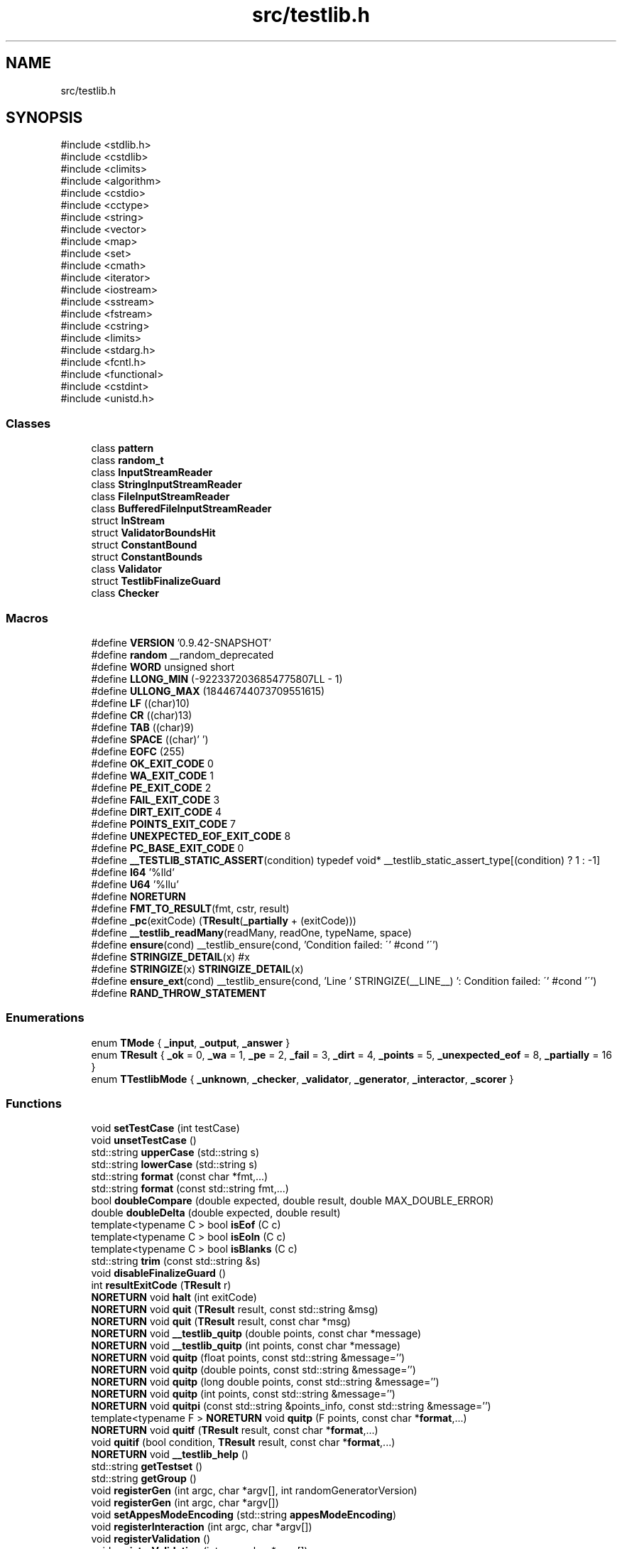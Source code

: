 .TH "src/testlib.h" 3 "competitive-contest" \" -*- nroff -*-
.ad l
.nh
.SH NAME
src/testlib.h
.SH SYNOPSIS
.br
.PP
\fR#include <stdlib\&.h>\fP
.br
\fR#include <cstdlib>\fP
.br
\fR#include <climits>\fP
.br
\fR#include <algorithm>\fP
.br
\fR#include <cstdio>\fP
.br
\fR#include <cctype>\fP
.br
\fR#include <string>\fP
.br
\fR#include <vector>\fP
.br
\fR#include <map>\fP
.br
\fR#include <set>\fP
.br
\fR#include <cmath>\fP
.br
\fR#include <iterator>\fP
.br
\fR#include <iostream>\fP
.br
\fR#include <sstream>\fP
.br
\fR#include <fstream>\fP
.br
\fR#include <cstring>\fP
.br
\fR#include <limits>\fP
.br
\fR#include <stdarg\&.h>\fP
.br
\fR#include <fcntl\&.h>\fP
.br
\fR#include <functional>\fP
.br
\fR#include <cstdint>\fP
.br
\fR#include <unistd\&.h>\fP
.br

.SS "Classes"

.in +1c
.ti -1c
.RI "class \fBpattern\fP"
.br
.ti -1c
.RI "class \fBrandom_t\fP"
.br
.ti -1c
.RI "class \fBInputStreamReader\fP"
.br
.ti -1c
.RI "class \fBStringInputStreamReader\fP"
.br
.ti -1c
.RI "class \fBFileInputStreamReader\fP"
.br
.ti -1c
.RI "class \fBBufferedFileInputStreamReader\fP"
.br
.ti -1c
.RI "struct \fBInStream\fP"
.br
.ti -1c
.RI "struct \fBValidatorBoundsHit\fP"
.br
.ti -1c
.RI "struct \fBConstantBound\fP"
.br
.ti -1c
.RI "struct \fBConstantBounds\fP"
.br
.ti -1c
.RI "class \fBValidator\fP"
.br
.ti -1c
.RI "struct \fBTestlibFinalizeGuard\fP"
.br
.ti -1c
.RI "class \fBChecker\fP"
.br
.in -1c
.SS "Macros"

.in +1c
.ti -1c
.RI "#define \fBVERSION\fP   '0\&.9\&.42\-SNAPSHOT'"
.br
.ti -1c
.RI "#define \fBrandom\fP   __random_deprecated"
.br
.ti -1c
.RI "#define \fBWORD\fP   unsigned short"
.br
.ti -1c
.RI "#define \fBLLONG_MIN\fP   (\-9223372036854775807LL \- 1)"
.br
.ti -1c
.RI "#define \fBULLONG_MAX\fP   (18446744073709551615)"
.br
.ti -1c
.RI "#define \fBLF\fP   ((char)10)"
.br
.ti -1c
.RI "#define \fBCR\fP   ((char)13)"
.br
.ti -1c
.RI "#define \fBTAB\fP   ((char)9)"
.br
.ti -1c
.RI "#define \fBSPACE\fP   ((char)' ')"
.br
.ti -1c
.RI "#define \fBEOFC\fP   (255)"
.br
.ti -1c
.RI "#define \fBOK_EXIT_CODE\fP   0"
.br
.ti -1c
.RI "#define \fBWA_EXIT_CODE\fP   1"
.br
.ti -1c
.RI "#define \fBPE_EXIT_CODE\fP   2"
.br
.ti -1c
.RI "#define \fBFAIL_EXIT_CODE\fP   3"
.br
.ti -1c
.RI "#define \fBDIRT_EXIT_CODE\fP   4"
.br
.ti -1c
.RI "#define \fBPOINTS_EXIT_CODE\fP   7"
.br
.ti -1c
.RI "#define \fBUNEXPECTED_EOF_EXIT_CODE\fP   8"
.br
.ti -1c
.RI "#define \fBPC_BASE_EXIT_CODE\fP   0"
.br
.ti -1c
.RI "#define \fB__TESTLIB_STATIC_ASSERT\fP(condition)   typedef void* __testlib_static_assert_type[(condition) ? 1 : \-1]"
.br
.ti -1c
.RI "#define \fBI64\fP   '%lld'"
.br
.ti -1c
.RI "#define \fBU64\fP   '%llu'"
.br
.ti -1c
.RI "#define \fBNORETURN\fP"
.br
.ti -1c
.RI "#define \fBFMT_TO_RESULT\fP(fmt,  cstr,  result)"
.br
.ti -1c
.RI "#define \fB_pc\fP(exitCode)   (\fBTResult\fP(\fB_partially\fP + (exitCode)))"
.br
.ti -1c
.RI "#define \fB__testlib_readMany\fP(readMany,  readOne,  typeName,  space)"
.br
.ti -1c
.RI "#define \fBensure\fP(cond)   __testlib_ensure(cond, 'Condition failed: \\'' #cond '\\'')"
.br
.ti -1c
.RI "#define \fBSTRINGIZE_DETAIL\fP(x)   #x"
.br
.ti -1c
.RI "#define \fBSTRINGIZE\fP(x)   \fBSTRINGIZE_DETAIL\fP(x)"
.br
.ti -1c
.RI "#define \fBensure_ext\fP(cond)   __testlib_ensure(cond, 'Line ' STRINGIZE(__LINE__) ': Condition failed: \\'' #cond '\\'')"
.br
.ti -1c
.RI "#define \fBRAND_THROW_STATEMENT\fP"
.br
.in -1c
.SS "Enumerations"

.in +1c
.ti -1c
.RI "enum \fBTMode\fP { \fB_input\fP, \fB_output\fP, \fB_answer\fP }"
.br
.ti -1c
.RI "enum \fBTResult\fP { \fB_ok\fP = 0, \fB_wa\fP = 1, \fB_pe\fP = 2, \fB_fail\fP = 3, \fB_dirt\fP = 4, \fB_points\fP = 5, \fB_unexpected_eof\fP = 8, \fB_partially\fP = 16 }"
.br
.ti -1c
.RI "enum \fBTTestlibMode\fP { \fB_unknown\fP, \fB_checker\fP, \fB_validator\fP, \fB_generator\fP, \fB_interactor\fP, \fB_scorer\fP }"
.br
.in -1c
.SS "Functions"

.in +1c
.ti -1c
.RI "void \fBsetTestCase\fP (int testCase)"
.br
.ti -1c
.RI "void \fBunsetTestCase\fP ()"
.br
.ti -1c
.RI "std::string \fBupperCase\fP (std::string s)"
.br
.ti -1c
.RI "std::string \fBlowerCase\fP (std::string s)"
.br
.ti -1c
.RI "std::string \fBformat\fP (const char *fmt,\&.\&.\&.)"
.br
.ti -1c
.RI "std::string \fBformat\fP (const std::string fmt,\&.\&.\&.)"
.br
.ti -1c
.RI "bool \fBdoubleCompare\fP (double expected, double result, double MAX_DOUBLE_ERROR)"
.br
.ti -1c
.RI "double \fBdoubleDelta\fP (double expected, double result)"
.br
.ti -1c
.RI "template<typename C > bool \fBisEof\fP (C c)"
.br
.ti -1c
.RI "template<typename C > bool \fBisEoln\fP (C c)"
.br
.ti -1c
.RI "template<typename C > bool \fBisBlanks\fP (C c)"
.br
.ti -1c
.RI "std::string \fBtrim\fP (const std::string &s)"
.br
.ti -1c
.RI "void \fBdisableFinalizeGuard\fP ()"
.br
.ti -1c
.RI "int \fBresultExitCode\fP (\fBTResult\fP r)"
.br
.ti -1c
.RI "\fBNORETURN\fP void \fBhalt\fP (int exitCode)"
.br
.ti -1c
.RI "\fBNORETURN\fP void \fBquit\fP (\fBTResult\fP result, const std::string &msg)"
.br
.ti -1c
.RI "\fBNORETURN\fP void \fBquit\fP (\fBTResult\fP result, const char *msg)"
.br
.ti -1c
.RI "\fBNORETURN\fP void \fB__testlib_quitp\fP (double points, const char *message)"
.br
.ti -1c
.RI "\fBNORETURN\fP void \fB__testlib_quitp\fP (int points, const char *message)"
.br
.ti -1c
.RI "\fBNORETURN\fP void \fBquitp\fP (float points, const std::string &message='')"
.br
.ti -1c
.RI "\fBNORETURN\fP void \fBquitp\fP (double points, const std::string &message='')"
.br
.ti -1c
.RI "\fBNORETURN\fP void \fBquitp\fP (long double points, const std::string &message='')"
.br
.ti -1c
.RI "\fBNORETURN\fP void \fBquitp\fP (int points, const std::string &message='')"
.br
.ti -1c
.RI "\fBNORETURN\fP void \fBquitpi\fP (const std::string &points_info, const std::string &message='')"
.br
.ti -1c
.RI "template<typename F > \fBNORETURN\fP void \fBquitp\fP (F points, const char *\fBformat\fP,\&.\&.\&.)"
.br
.ti -1c
.RI "\fBNORETURN\fP void \fBquitf\fP (\fBTResult\fP result, const char *\fBformat\fP,\&.\&.\&.)"
.br
.ti -1c
.RI "void \fBquitif\fP (bool condition, \fBTResult\fP result, const char *\fBformat\fP,\&.\&.\&.)"
.br
.ti -1c
.RI "\fBNORETURN\fP void \fB__testlib_help\fP ()"
.br
.ti -1c
.RI "std::string \fBgetTestset\fP ()"
.br
.ti -1c
.RI "std::string \fBgetGroup\fP ()"
.br
.ti -1c
.RI "void \fBregisterGen\fP (int argc, char *argv[], int randomGeneratorVersion)"
.br
.ti -1c
.RI "void \fBregisterGen\fP (int argc, char *argv[])"
.br
.ti -1c
.RI "void \fBsetAppesModeEncoding\fP (std::string \fBappesModeEncoding\fP)"
.br
.ti -1c
.RI "void \fBregisterInteraction\fP (int argc, char *argv[])"
.br
.ti -1c
.RI "void \fBregisterValidation\fP ()"
.br
.ti -1c
.RI "void \fBregisterValidation\fP (int argc, char *argv[])"
.br
.ti -1c
.RI "void \fBaddFeature\fP (const std::string &\fBfeature\fP)"
.br
.ti -1c
.RI "void \fBfeature\fP (const std::string &feature)"
.br
.ti -1c
.RI "void \fBregisterTestlibCmd\fP (int argc, char *argv[])"
.br
.ti -1c
.RI "void \fBregisterTestlib\fP (int argc,\&.\&.\&.)"
.br
.ti -1c
.RI "void \fBensuref\fP (bool cond, const char *\fBformat\fP,\&.\&.\&.)"
.br
.ti -1c
.RI "void \fBsetName\fP (const char *\fBformat\fP,\&.\&.\&.)"
.br
.ti -1c
.RI "template<typename _RandomAccessIter > void \fBshuffle\fP (_RandomAccessIter __first, _RandomAccessIter __last)"
.br
.ti -1c
.RI "template<typename _RandomAccessIter > void \fBrandom_shuffle\fP (_RandomAccessIter, _RandomAccessIter)"
.br
.ti -1c
.RI "int \fBrand\fP () \fBRAND_THROW_STATEMENT\fP"
.br
.ti -1c
.RI "void \fBsrand\fP (unsigned int seed) \fBRAND_THROW_STATEMENT\fP"
.br
.ti -1c
.RI "void \fBstartTest\fP (int test)"
.br
.ti -1c
.RI "std::string \fBcompress\fP (const std::string &s)"
.br
.ti -1c
.RI "std::string \fBenglishEnding\fP (int x)"
.br
.ti -1c
.RI "template<typename _ForwardIterator , typename _Separator > std::string \fBjoin\fP (_ForwardIterator first, _ForwardIterator last, _Separator separator)"
.br
.ti -1c
.RI "template<typename _ForwardIterator > std::string \fBjoin\fP (_ForwardIterator first, _ForwardIterator last)"
.br
.ti -1c
.RI "template<typename _Collection , typename _Separator > std::string \fBjoin\fP (const _Collection &collection, _Separator separator)"
.br
.ti -1c
.RI "template<typename _Collection > std::string \fBjoin\fP (const _Collection &collection)"
.br
.ti -1c
.RI "std::vector< std::string > \fBsplit\fP (const std::string &s, char separator)"
.br
.ti -1c
.RI "std::vector< std::string > \fBsplit\fP (const std::string &s, const std::string &separators)"
.br
.ti -1c
.RI "std::vector< std::string > \fBtokenize\fP (const std::string &s, char separator)"
.br
.ti -1c
.RI "std::vector< std::string > \fBtokenize\fP (const std::string &s, const std::string &separators)"
.br
.ti -1c
.RI "\fBNORETURN\fP void \fB__testlib_expectedButFound\fP (\fBTResult\fP result, std::string expected, std::string found, const char *prepend)"
.br
.ti -1c
.RI "\fBNORETURN\fP void \fB__testlib_expectedButFound\fP (\fBTResult\fP result, double expected, double found, const char *prepend)"
.br
.ti -1c
.RI "template<typename T > \fBNORETURN\fP void \fBexpectedButFound\fP (\fBTResult\fP result, T expected, T found, const char *prependFormat='',\&.\&.\&.)"
.br
.ti -1c
.RI "template<> \fBNORETURN\fP void \fBexpectedButFound< std::string >\fP (\fBTResult\fP result, std::string expected, std::string found, const char *prependFormat,\&.\&.\&.)"
.br
.ti -1c
.RI "template<> \fBNORETURN\fP void \fBexpectedButFound< double >\fP (\fBTResult\fP result, double expected, double found, const char *prependFormat,\&.\&.\&.)"
.br
.ti -1c
.RI "template<> \fBNORETURN\fP void \fBexpectedButFound< const char * >\fP (\fBTResult\fP result, const char *expected, const char *found, const char *prependFormat,\&.\&.\&.)"
.br
.ti -1c
.RI "template<> \fBNORETURN\fP void \fBexpectedButFound< float >\fP (\fBTResult\fP result, float expected, float found, const char *prependFormat,\&.\&.\&.)"
.br
.ti -1c
.RI "template<> \fBNORETURN\fP void \fBexpectedButFound< long double >\fP (\fBTResult\fP result, long double expected, long double found, const char *prependFormat,\&.\&.\&.)"
.br
.in -1c
.SS "Variables"

.in +1c
.ti -1c
.RI "const char * \fBlatestFeatures\fP []"
.br
.ti -1c
.RI "const long long \fB__TESTLIB_LONGLONG_MAX\fP = 9223372036854775807LL"
.br
.ti -1c
.RI "const int \fB__TESTLIB_MAX_TEST_CASE\fP = 1073741823"
.br
.ti -1c
.RI "int \fB__testlib_exitCode\fP"
.br
.ti -1c
.RI "bool \fB__testlib_hasTestCase\fP"
.br
.ti -1c
.RI "int \fB__testlib_testCase\fP = \-1"
.br
.ti -1c
.RI "const std::string \fBoutcomes\fP []"
.br
.ti -1c
.RI "\fBInStream\fP \fBinf\fP"
.br
.ti -1c
.RI "\fBInStream\fP \fBouf\fP"
.br
.ti -1c
.RI "\fBInStream\fP \fBans\fP"
.br
.ti -1c
.RI "bool \fBappesMode\fP"
.br
.ti -1c
.RI "std::string \fBappesModeEncoding\fP = 'windows\-1251'"
.br
.ti -1c
.RI "std::string \fBresultName\fP"
.br
.ti -1c
.RI "std::string \fBcheckerName\fP = 'untitled checker'"
.br
.ti -1c
.RI "\fBrandom_t\fP \fBrnd\fP"
.br
.ti -1c
.RI "\fBTTestlibMode\fP \fBtestlibMode\fP = \fB_unknown\fP"
.br
.ti -1c
.RI "double \fB__testlib_points\fP = std::numeric_limits<float>::infinity()"
.br
.ti -1c
.RI "const size_t \fBVALIDATOR_MAX_VARIABLE_COUNT\fP = 255"
.br
.ti -1c
.RI "class \fBValidator\fP \fBvalidator\fP"
.br
.ti -1c
.RI "\fBTestlibFinalizeGuard\fP \fBtestlibFinalizeGuard\fP"
.br
.ti -1c
.RI "std::fstream \fBtout\fP"
.br
.ti -1c
.RI "std::string \fB__testlib_testset\fP"
.br
.ti -1c
.RI "std::string \fB__testlib_group\fP"
.br
.ti -1c
.RI "class \fBChecker\fP \fBchecker\fP"
.br
.in -1c
.SH "Macro Definition Documentation"
.PP 
.SS "#define __testlib_readMany(readMany, readOne, typeName, space)"
\fBValue:\fP.PP
.nf
    if (size < 0)                                                               \\
        quit(_fail, #readMany ": size should be non\-negative\&.");                \\
    if (size > 100000000)                                                       \\
        quit(_fail, #readMany ": size should be at most 100000000\&.");           \\
                                                                                \\
    std::vector<typeName> result(size);                                         \\
    readManyIteration = indexBase;                                              \\
                                                                                \\
    for (int i = 0; i < size; i++)                                              \\
    {                                                                           \\
        result[i] = readOne;                                                    \\
        readManyIteration++;                                                    \\
        if (strict && space && i + 1 < size)                                              \\
            readSpace();                                                        \\
    }                                                                           \\
                                                                                \\
    readManyIteration = NO_INDEX;                                               \\
    return result;                                                              \\
.fi

.PP
Definition at line \fB3436\fP of file \fBtestlib\&.h\fP\&.
.SS "#define __TESTLIB_STATIC_ASSERT(condition)   typedef void* __testlib_static_assert_type[(condition) ? 1 : \-1]"

.PP
Definition at line \fB299\fP of file \fBtestlib\&.h\fP\&.
.SS "#define _pc(exitCode)   (\fBTResult\fP(\fB_partially\fP + (exitCode)))"

.PP
Definition at line \fB1636\fP of file \fBtestlib\&.h\fP\&.
.SS "#define CR   ((char)13)"

.PP
Definition at line \fB229\fP of file \fBtestlib\&.h\fP\&.
.SS "#define DIRT_EXIT_CODE   4"

.PP
Definition at line \fB276\fP of file \fBtestlib\&.h\fP\&.
.SS "#define ensure(cond)   __testlib_ensure(cond, 'Condition failed: \\'' #cond '\\'')"

.PP
Definition at line \fB4908\fP of file \fBtestlib\&.h\fP\&.
.SS "#define ensure_ext(cond)   __testlib_ensure(cond, 'Line ' STRINGIZE(__LINE__) ': Condition failed: \\'' #cond '\\'')"

.PP
Definition at line \fB4911\fP of file \fBtestlib\&.h\fP\&.
.SS "#define EOFC   (255)"

.PP
Definition at line \fB232\fP of file \fBtestlib\&.h\fP\&.
.SS "#define FAIL_EXIT_CODE   3"

.PP
Definition at line \fB268\fP of file \fBtestlib\&.h\fP\&.
.SS "#define FMT_TO_RESULT(fmt, cstr, result)"
\fBValue:\fP.PP
.nf
            std::string result;                              \\
            if (__testlib_format_buffer_usage_count != 0)                                  \\
                __testlib_fail("FMT_TO_RESULT::__testlib_format_buffer_usage_count != 0"); \\
            __testlib_format_buffer_usage_count++;                                         \\
            va_list ap;                                                                    \\
            va_start(ap, fmt);                                                             \\
            vsnprintf(__testlib_format_buffer, sizeof(__testlib_format_buffer), cstr, ap); \\
            va_end(ap);                                                                    \\
            __testlib_format_buffer[sizeof(__testlib_format_buffer) \- 1] = 0;              \\
            result = std::string(__testlib_format_buffer);                                 \\
            __testlib_format_buffer_usage_count\-\-;                                         \\
.fi

.PP
Definition at line \fB321\fP of file \fBtestlib\&.h\fP\&.
.SS "#define I64   '%lld'"

.PP
Definition at line \fB306\fP of file \fBtestlib\&.h\fP\&.
.SS "#define LF   ((char)10)"

.PP
Definition at line \fB228\fP of file \fBtestlib\&.h\fP\&.
.SS "#define LLONG_MIN   (\-9223372036854775807LL \- 1)"

.PP
Definition at line \fB221\fP of file \fBtestlib\&.h\fP\&.
.SS "#define NORETURN"

.PP
Definition at line \fB315\fP of file \fBtestlib\&.h\fP\&.
.SS "#define OK_EXIT_CODE   0"

.PP
Definition at line \fB238\fP of file \fBtestlib\&.h\fP\&.
.SS "#define PC_BASE_EXIT_CODE   0"

.PP
Definition at line \fB292\fP of file \fBtestlib\&.h\fP\&.
.SS "#define PE_EXIT_CODE   2"

.PP
Definition at line \fB258\fP of file \fBtestlib\&.h\fP\&.
.SS "#define POINTS_EXIT_CODE   7"

.PP
Definition at line \fB281\fP of file \fBtestlib\&.h\fP\&.
.SS "#define RAND_THROW_STATEMENT"

.PP
Definition at line \fB4961\fP of file \fBtestlib\&.h\fP\&.
.SS "#define random   __random_deprecated"

.PP
Definition at line \fB167\fP of file \fBtestlib\&.h\fP\&.
.SS "#define SPACE   ((char)' ')"

.PP
Definition at line \fB231\fP of file \fBtestlib\&.h\fP\&.
.SS "#define STRINGIZE(x)   \fBSTRINGIZE_DETAIL\fP(x)"

.PP
Definition at line \fB4910\fP of file \fBtestlib\&.h\fP\&.
.SS "#define STRINGIZE_DETAIL(x)   #x"

.PP
Definition at line \fB4909\fP of file \fBtestlib\&.h\fP\&.
.SS "#define TAB   ((char)9)"

.PP
Definition at line \fB230\fP of file \fBtestlib\&.h\fP\&.
.SS "#define U64   '%llu'"

.PP
Definition at line \fB307\fP of file \fBtestlib\&.h\fP\&.
.SS "#define ULLONG_MAX   (18446744073709551615)"

.PP
Definition at line \fB225\fP of file \fBtestlib\&.h\fP\&.
.SS "#define UNEXPECTED_EOF_EXIT_CODE   8"

.PP
Definition at line \fB285\fP of file \fBtestlib\&.h\fP\&.
.SS "#define VERSION   '0\&.9\&.42\-SNAPSHOT'"

.PP
Definition at line \fB28\fP of file \fBtestlib\&.h\fP\&.
.SS "#define WA_EXIT_CODE   1"

.PP
Definition at line \fB248\fP of file \fBtestlib\&.h\fP\&.
.SS "#define WORD   unsigned short"

.PP
Definition at line \fB212\fP of file \fBtestlib\&.h\fP\&.
.SH "Enumeration Type Documentation"
.PP 
.SS "enum \fBTMode\fP"

.PP
\fBEnumerator\fP
.in +1c
.TP
\fB\fI_input \fP\fP
.TP
\fB\fI_output \fP\fP
.TP
\fB\fI_answer \fP\fP
.PP
Definition at line \fB1616\fP of file \fBtestlib\&.h\fP\&.
.SS "enum \fBTResult\fP"

.PP
\fBEnumerator\fP
.in +1c
.TP
\fB\fI_ok \fP\fP
.TP
\fB\fI_wa \fP\fP
.TP
\fB\fI_pe \fP\fP
.TP
\fB\fI_fail \fP\fP
.TP
\fB\fI_dirt \fP\fP
.TP
\fB\fI_points \fP\fP
.TP
\fB\fI_unexpected_eof \fP\fP
.TP
\fB\fI_partially \fP\fP
.PP
Definition at line \fB1621\fP of file \fBtestlib\&.h\fP\&.
.SS "enum \fBTTestlibMode\fP"

.PP
\fBEnumerator\fP
.in +1c
.TP
\fB\fI_unknown \fP\fP
.TP
\fB\fI_checker \fP\fP
.TP
\fB\fI_validator \fP\fP
.TP
\fB\fI_generator \fP\fP
.TP
\fB\fI_interactor \fP\fP
.TP
\fB\fI_scorer \fP\fP
.PP
Definition at line \fB1632\fP of file \fBtestlib\&.h\fP\&.
.SH "Function Documentation"
.PP 
.SS "\fBNORETURN\fP void __testlib_expectedButFound (\fBTResult\fP result, double expected, double found, const char * prepend)"

.PP
Definition at line \fB5176\fP of file \fBtestlib\&.h\fP\&.
.SS "\fBNORETURN\fP void __testlib_expectedButFound (\fBTResult\fP result, std::string expected, std::string found, const char * prepend)"

.PP
Definition at line \fB5165\fP of file \fBtestlib\&.h\fP\&.
.SS "\fBNORETURN\fP void __testlib_help ()"

.PP
Definition at line \fB4497\fP of file \fBtestlib\&.h\fP\&.
.SS "\fBNORETURN\fP void __testlib_quitp (double points, const char * message)"

.PP
Definition at line \fB4419\fP of file \fBtestlib\&.h\fP\&.
.SS "\fBNORETURN\fP void __testlib_quitp (int points, const char * message)"

.PP
Definition at line \fB4432\fP of file \fBtestlib\&.h\fP\&.
.SS "void addFeature (const std::string & feature)"

.PP
Definition at line \fB4765\fP of file \fBtestlib\&.h\fP\&.
.SS "std::string compress (const std::string & s)\fR [inline]\fP"

.PP
Definition at line \fB5006\fP of file \fBtestlib\&.h\fP\&.
.SS "void disableFinalizeGuard ()"

.PP
Definition at line \fB2817\fP of file \fBtestlib\&.h\fP\&.
.SS "bool doubleCompare (double expected, double result, double MAX_DOUBLE_ERROR)\fR [inline]\fP"

.PP
Definition at line \fB482\fP of file \fBtestlib\&.h\fP\&.
.SS "double doubleDelta (double expected, double result)\fR [inline]\fP"

.PP
Definition at line \fB508\fP of file \fBtestlib\&.h\fP\&.
.SS "std::string englishEnding (int x)\fR [inline]\fP"

.PP
Definition at line \fB5013\fP of file \fBtestlib\&.h\fP\&.
.SS "void ensuref (bool cond, const char * format,  \&.\&.\&.)\fR [inline]\fP"

.PP
Definition at line \fB4916\fP of file \fBtestlib\&.h\fP\&.
.SS "template<typename T > \fBNORETURN\fP void expectedButFound (\fBTResult\fP result, T expected, T found, const char * prependFormat = \fR''\fP,  \&.\&.\&.)"

.PP
Definition at line \fB5186\fP of file \fBtestlib\&.h\fP\&.
.SS "template<> \fBNORETURN\fP void \fBexpectedButFound\fP< const char * > (\fBTResult\fP result, const char * expected, const char * found, const char * prependFormat,  \&.\&.\&.)"

.PP
Definition at line \fB5218\fP of file \fBtestlib\&.h\fP\&.
.SS "template<> \fBNORETURN\fP void \fBexpectedButFound\fP< double > (\fBTResult\fP result, double expected, double found, const char * prependFormat,  \&.\&.\&.)"

.PP
Definition at line \fB5207\fP of file \fBtestlib\&.h\fP\&.
.SS "template<> \fBNORETURN\fP void \fBexpectedButFound\fP< float > (\fBTResult\fP result, float expected, float found, const char * prependFormat,  \&.\&.\&.)"

.PP
Definition at line \fB5229\fP of file \fBtestlib\&.h\fP\&.
.SS "template<> \fBNORETURN\fP void \fBexpectedButFound\fP< long double > (\fBTResult\fP result, long double expected, long double found, const char * prependFormat,  \&.\&.\&.)"

.PP
Definition at line \fB5238\fP of file \fBtestlib\&.h\fP\&.
.SS "template<> \fBNORETURN\fP void \fBexpectedButFound\fP< std::string > (\fBTResult\fP result, std::string expected, std::string found, const char * prependFormat,  \&.\&.\&.)"

.PP
Definition at line \fB5197\fP of file \fBtestlib\&.h\fP\&.
.SS "void feature (const std::string & feature)"

.PP
Definition at line \fB4771\fP of file \fBtestlib\&.h\fP\&.
.SS "std::string format (const char * fmt,  \&.\&.\&.)"

.PP
Definition at line \fB436\fP of file \fBtestlib\&.h\fP\&.
.SS "std::string format (const std::string fmt,  \&.\&.\&.)"

.PP
Definition at line \fB441\fP of file \fBtestlib\&.h\fP\&.
.SS "std::string getGroup ()"

.PP
Definition at line \fB4546\fP of file \fBtestlib\&.h\fP\&.
.SS "std::string getTestset ()"

.PP
Definition at line \fB4540\fP of file \fBtestlib\&.h\fP\&.
.SS "\fBNORETURN\fP void halt (int exitCode)"

.PP
Definition at line \fB2969\fP of file \fBtestlib\&.h\fP\&.
.SS "template<typename C > bool isBlanks (C c)\fR [inline]\fP"

.PP
Definition at line \fB1593\fP of file \fBtestlib\&.h\fP\&.
.SS "template<typename C > bool isEof (C c)\fR [inline]\fP"

.PP
Definition at line \fB1583\fP of file \fBtestlib\&.h\fP\&.
.SS "template<typename C > bool isEoln (C c)\fR [inline]\fP"

.PP
Definition at line \fB1588\fP of file \fBtestlib\&.h\fP\&.
.SS "template<typename _ForwardIterator > std::string join (_ForwardIterator first, _ForwardIterator last)"

.PP
Definition at line \fB5047\fP of file \fBtestlib\&.h\fP\&.
.SS "template<typename _ForwardIterator , typename _Separator > std::string join (_ForwardIterator first, _ForwardIterator last, _Separator separator)"

.PP
Definition at line \fB5030\fP of file \fBtestlib\&.h\fP\&.
.SS "template<typename _Collection > std::string join (const _Collection & collection)"

.PP
Definition at line \fB5063\fP of file \fBtestlib\&.h\fP\&.
.SS "template<typename _Collection , typename _Separator > std::string join (const _Collection & collection, _Separator separator)"

.PP
Definition at line \fB5055\fP of file \fBtestlib\&.h\fP\&.
.SS "std::string lowerCase (std::string s)\fR [inline]\fP"

.PP
Definition at line \fB426\fP of file \fBtestlib\&.h\fP\&.
.SS "\fBNORETURN\fP void quit (\fBTResult\fP result, const char * msg)"

.PP
Definition at line \fB4415\fP of file \fBtestlib\&.h\fP\&.
.SS "\fBNORETURN\fP void quit (\fBTResult\fP result, const std::string & msg)"

.PP
Definition at line \fB4411\fP of file \fBtestlib\&.h\fP\&.
.SS "\fBNORETURN\fP void quitf (\fBTResult\fP result, const char * format,  \&.\&.\&.)"

.PP
Definition at line \fB4482\fP of file \fBtestlib\&.h\fP\&.
.SS "void quitif (bool condition, \fBTResult\fP result, const char * format,  \&.\&.\&.)"

.PP
Definition at line \fB4490\fP of file \fBtestlib\&.h\fP\&.
.SS "\fBNORETURN\fP void quitp (double points, const std::string & message = \fR''\fP)"

.PP
Definition at line \fB4449\fP of file \fBtestlib\&.h\fP\&.
.SS "template<typename F > \fBNORETURN\fP void quitp (F points, const char * format,  \&.\&.\&.)"

.PP
Definition at line \fB4474\fP of file \fBtestlib\&.h\fP\&.
.SS "\fBNORETURN\fP void quitp (float points, const std::string & message = \fR''\fP)"

.PP
Definition at line \fB4445\fP of file \fBtestlib\&.h\fP\&.
.SS "\fBNORETURN\fP void quitp (int points, const std::string & message = \fR''\fP)"

.PP
Definition at line \fB4457\fP of file \fBtestlib\&.h\fP\&.
.SS "\fBNORETURN\fP void quitp (long double points, const std::string & message = \fR''\fP)"

.PP
Definition at line \fB4453\fP of file \fBtestlib\&.h\fP\&.
.SS "\fBNORETURN\fP void quitpi (const std::string & points_info, const std::string & message = \fR''\fP)"

.PP
Definition at line \fB4461\fP of file \fBtestlib\&.h\fP\&.
.SS "int rand ()"

.PP
Definition at line \fB4971\fP of file \fBtestlib\&.h\fP\&.
.SS "template<typename _RandomAccessIter > void random_shuffle (_RandomAccessIter, _RandomAccessIter)"

.PP
Definition at line \fB4954\fP of file \fBtestlib\&.h\fP\&.
.SS "void registerGen (int argc, char * argv[])"

.PP
Definition at line \fB4605\fP of file \fBtestlib\&.h\fP\&.
.SS "void registerGen (int argc, char * argv[], int randomGeneratorVersion)"

.PP
Definition at line \fB4566\fP of file \fBtestlib\&.h\fP\&.
.SS "void registerInteraction (int argc, char * argv[])"

.PP
Definition at line \fB4638\fP of file \fBtestlib\&.h\fP\&.
.SS "void registerTestlib (int argc,  \&.\&.\&.)"

.PP
Definition at line \fB4876\fP of file \fBtestlib\&.h\fP\&.
.SS "void registerTestlibCmd (int argc, char * argv[])"

.PP
Definition at line \fB4812\fP of file \fBtestlib\&.h\fP\&.
.SS "void registerValidation ()"

.PP
Definition at line \fB4691\fP of file \fBtestlib\&.h\fP\&.
.SS "void registerValidation (int argc, char * argv[])"

.PP
Definition at line \fB4705\fP of file \fBtestlib\&.h\fP\&.
.SS "int resultExitCode (\fBTResult\fP r)"

.PP
Definition at line \fB2900\fP of file \fBtestlib\&.h\fP\&.
.SS "void setAppesModeEncoding (std::string appesModeEncoding)"

.PP
Definition at line \fB4614\fP of file \fBtestlib\&.h\fP\&.
.SS "void setName (const char * format,  \&.\&.\&.)"

.PP
Definition at line \fB4930\fP of file \fBtestlib\&.h\fP\&.
.SS "void setTestCase (int testCase)"

.PP
Definition at line \fB2878\fP of file \fBtestlib\&.h\fP\&.
.SS "template<typename _RandomAccessIter > void shuffle (_RandomAccessIter __first, _RandomAccessIter __last)"

.PP
Definition at line \fB4943\fP of file \fBtestlib\&.h\fP\&.
.SS "std::vector< std::string > split (const std::string & s, char separator)"
Splits string s by character separator returning exactly k+1 items, where k is the number of separator occurrences\&. 
.PP
Definition at line \fB5074\fP of file \fBtestlib\&.h\fP\&.
.SS "std::vector< std::string > split (const std::string & s, const std::string & separators)"
Splits string s by character separators returning exactly k+1 items, where k is the number of separator occurrences\&. 
.PP
Definition at line \fB5094\fP of file \fBtestlib\&.h\fP\&.
.SS "void srand (unsigned int seed)"

.PP
Definition at line \fB4989\fP of file \fBtestlib\&.h\fP\&.
.SS "void startTest (int test)"

.PP
Definition at line \fB4997\fP of file \fBtestlib\&.h\fP\&.
.SS "std::vector< std::string > tokenize (const std::string & s, char separator)"
Splits string s by character separator returning non-empty items\&. 
.PP
Definition at line \fB5120\fP of file \fBtestlib\&.h\fP\&.
.SS "std::vector< std::string > tokenize (const std::string & s, const std::string & separators)"
Splits string s by character separators returning non-empty items\&. 
.PP
Definition at line \fB5141\fP of file \fBtestlib\&.h\fP\&.
.SS "std::string trim (const std::string & s)\fR [inline]\fP"

.PP
Definition at line \fB1597\fP of file \fBtestlib\&.h\fP\&.
.SS "void unsetTestCase ()"

.PP
Definition at line \fB343\fP of file \fBtestlib\&.h\fP\&.
.SS "std::string upperCase (std::string s)\fR [inline]\fP"

.PP
Definition at line \fB416\fP of file \fBtestlib\&.h\fP\&.
.SH "Variable Documentation"
.PP 
.SS "int __testlib_exitCode"

.PP
Definition at line \fB336\fP of file \fBtestlib\&.h\fP\&.
.SS "std::string __testlib_group"

.PP
Definition at line \fB4544\fP of file \fBtestlib\&.h\fP\&.
.SS "bool __testlib_hasTestCase"

.PP
Definition at line \fB338\fP of file \fBtestlib\&.h\fP\&.
.SS "const long long __TESTLIB_LONGLONG_MAX = 9223372036854775807LL"

.PP
Definition at line \fB333\fP of file \fBtestlib\&.h\fP\&.
.SS "const int __TESTLIB_MAX_TEST_CASE = 1073741823"

.PP
Definition at line \fB334\fP of file \fBtestlib\&.h\fP\&.
.SS "double __testlib_points = std::numeric_limits<float>::infinity()"

.PP
Definition at line \fB2380\fP of file \fBtestlib\&.h\fP\&.
.SS "int __testlib_testCase = \-1"

.PP
Definition at line \fB339\fP of file \fBtestlib\&.h\fP\&.
.SS "std::string __testlib_testset"

.PP
Definition at line \fB4538\fP of file \fBtestlib\&.h\fP\&.
.SS "\fBInStream\fP ans"

.PP
Definition at line \fB2373\fP of file \fBtestlib\&.h\fP\&.
.SS "bool appesMode"

.PP
Definition at line \fB2374\fP of file \fBtestlib\&.h\fP\&.
.SS "std::string appesModeEncoding = 'windows\-1251'"

.PP
Definition at line \fB2375\fP of file \fBtestlib\&.h\fP\&.
.SS "class \fBChecker\fP checker"

.SS "std::string checkerName = 'untitled checker'"

.PP
Definition at line \fB2377\fP of file \fBtestlib\&.h\fP\&.
.SS "\fBInStream\fP inf"

.PP
Definition at line \fB2371\fP of file \fBtestlib\&.h\fP\&.
.SS "const char* latestFeatures[]"

.PP
Definition at line \fB65\fP of file \fBtestlib\&.h\fP\&.
.SS "\fBInStream\fP ouf"

.PP
Definition at line \fB2372\fP of file \fBtestlib\&.h\fP\&.
.SS "const std::string outcomes[]"
\fBInitial value:\fP.PP
.nf
= {
        "accepted",
        "wrong\-answer",
        "presentation\-error",
        "fail",
        "fail",

        "points",



        "reserved",
        "reserved",
        "unexpected\-eof",
        "reserved",
        "reserved",
        "reserved",
        "reserved",
        "reserved",
        "reserved",
        "reserved",
        "partially\-correct"
}
.fi

.PP
Definition at line \fB1639\fP of file \fBtestlib\&.h\fP\&.
.SS "std::string resultName"

.PP
Definition at line \fB2376\fP of file \fBtestlib\&.h\fP\&.
.SS "\fBrandom_t\fP rnd"

.PP
Definition at line \fB2378\fP of file \fBtestlib\&.h\fP\&.
.SS "\fBTestlibFinalizeGuard\fP testlibFinalizeGuard\fR [extern]\fP"

.SS "\fBTTestlibMode\fP testlibMode = \fB_unknown\fP"

.PP
Definition at line \fB2379\fP of file \fBtestlib\&.h\fP\&.
.SS "std::fstream tout"

.PP
Definition at line \fB2823\fP of file \fBtestlib\&.h\fP\&.
.SS "class \fBValidator\fP validator"

.SS "const size_t VALIDATOR_MAX_VARIABLE_COUNT = 255"

.PP
Definition at line \fB2382\fP of file \fBtestlib\&.h\fP\&.
.SH "Author"
.PP 
Generated automatically by Doxygen for competitive-contest from the source code\&.
